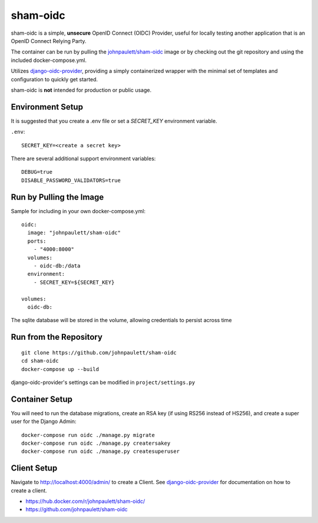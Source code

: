 sham-oidc
=========

sham-oidc is a simple, **unsecure** OpenID Connect (OIDC) Provider, useful for
locally testing another application that is an OpenID Connect Relying Party.

The container can be run by pulling the `johnpaulett/sham-oidc
<https://hub.docker.com/r/johnpaulett/sham-oidc/>`_ image or by checking
out the git repository and using the included docker-compose.yml.

Utilizes `django-oidc-provider <https://django-oidc-provider.readthedocs.io>`_,
providing a simply containerized wrapper with the minimal set of
templates and configuration to quickly get started.

sham-oidc is **not** intended for production or public usage.

Environment Setup
-----------------

It is suggested that you create a .env file or set a `SECRET_KEY` environment
variable.

``.env``::

   SECRET_KEY=<create a secret key>

There are several additional support environment variables::

   DEBUG=true
   DISABLE_PASSWORD_VALIDATORS=true

Run by Pulling the Image
------------------------

Sample for including in your own docker-compose.yml::

  oidc:
    image: "johnpaulett/sham-oidc"
    ports:
      - "4000:8000"
    volumes:
      - oidc-db:/data
    environment:
      - SECRET_KEY=${SECRET_KEY}

  volumes:
    oidc-db:

The sqlite database will be stored in the volume, allowing credentials to
persist across time

Run from the Repository
-----------------------

::

   git clone https://github.com/johnpaulett/sham-oidc
   cd sham-oidc
   docker-compose up --build

django-oidc-provider's settings can be modified in ``project/settings.py``


Container Setup
---------------

You will need to run the database migrations, create an RSA key (if using RS256
instead of HS256), and create a super user for the Django Admin::

  docker-compose run oidc ./manage.py migrate
  docker-compose run oidc ./manage.py creatersakey
  docker-compose run oidc ./manage.py createsuperuser


Client Setup
------------

Navigate to http://localhost:4000/admin/ to create a Client. See
`django-oidc-provider <https://django-oidc-provider.readthedocs.io>`_ for
documentation on how to create a client.


- https://hub.docker.com/r/johnpaulett/sham-oidc/
- https://github.com/johnpaulett/sham-oidc
